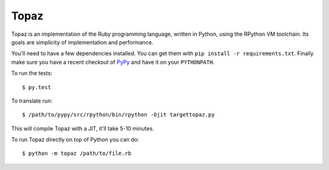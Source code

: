 Topaz
=====


.. image:: https://travis-ci.org/topazproject/topaz.png?branch=master
    :target: https://travis-ci.org/topazproject/topaz

Topaz is an implementation of the Ruby programming language, written in Python,
using the RPython VM toolchain. Its goals are simplicity of implementation and
performance.

You'll need to have a few dependencies installed. You can get them with ``pip
install -r requirements.txt``. Finally make sure you have a recent checkout of
`PyPy`_ and have it on your ``PYTHONPATH``.

To run the tests::

    $ py.test

To translate run::

    $ /path/to/pypy/src/rpython/bin/rpython -Ojit targettopaz.py

This will compile Topaz with a JIT, it'll take 5-10 minutes.

To run Topaz directly on top of Python you can do::

    $ python -m topaz /path/to/file.rb


.. _`PyPy`: https://bitbucket.org/pypy/pypy
